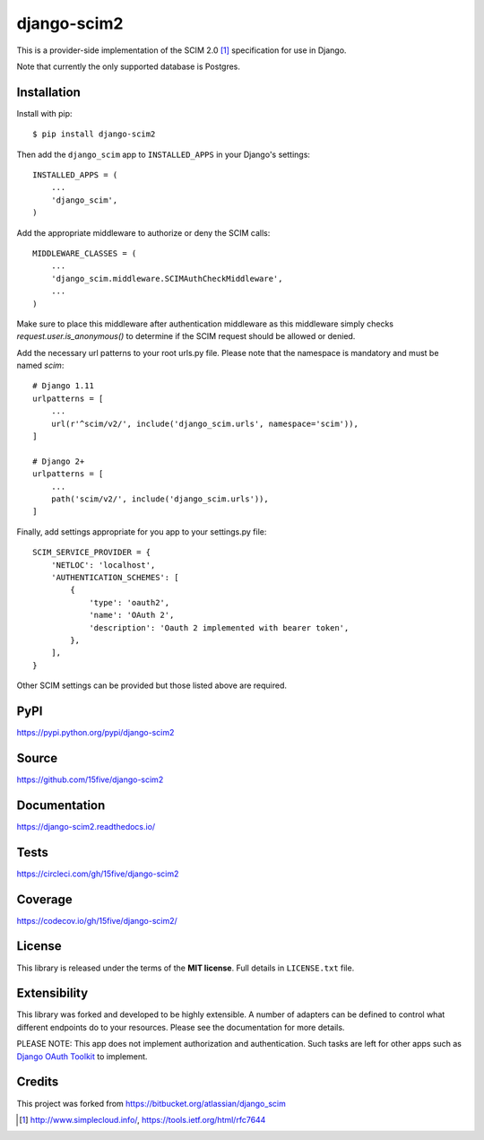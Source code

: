django-scim2
============

|tests| |coverage| |docs|

This is a provider-side implementation of the SCIM 2.0 [1]_
specification for use in Django.

Note that currently the only supported database is Postgres.


Installation
------------

Install with pip::

$ pip install django-scim2

Then add the ``django_scim`` app to ``INSTALLED_APPS`` in your Django's settings::

    INSTALLED_APPS = (
        ...
        'django_scim',
    )

Add the appropriate middleware to authorize or deny the SCIM calls::

    MIDDLEWARE_CLASSES = (
        ...
        'django_scim.middleware.SCIMAuthCheckMiddleware',
        ...
    )

Make sure to place this middleware after authentication middleware as this
middleware simply checks `request.user.is_anonymous()` to determine if the SCIM
request should be allowed or denied.

Add the necessary url patterns to your root urls.py file. Please note that the
namespace is mandatory and must be named `scim`::

    # Django 1.11
    urlpatterns = [
        ...
        url(r'^scim/v2/', include('django_scim.urls', namespace='scim')),
    ]

    # Django 2+
    urlpatterns = [
        ...
        path('scim/v2/', include('django_scim.urls')),
    ]

Finally, add settings appropriate for you app to your settings.py file::

    SCIM_SERVICE_PROVIDER = {
        'NETLOC': 'localhost',
        'AUTHENTICATION_SCHEMES': [
            {
                'type': 'oauth2',
                'name': 'OAuth 2',
                'description': 'Oauth 2 implemented with bearer token',
            },
        ],
    }

Other SCIM settings can be provided but those listed above are required.

PyPI
----

https://pypi.python.org/pypi/django-scim2

Source
------

https://github.com/15five/django-scim2

Documentation
-------------

.. |docs| image:: https://readthedocs.org/projects/django-scim2/badge/
  :target: https://django-scim2.readthedocs.io/
  :alt: Documentation Status

https://django-scim2.readthedocs.io/

Tests
-----

.. |tests| image:: https://github.com/15five/django-scim2/workflows/cicd/badge.svg
    :target: https://github.com/15five/django-scim2/actions

https://circleci.com/gh/15five/django-scim2

Coverage
--------

.. |coverage| image:: https://codecov.io/gh/15five/django-scim2/graph/badge.svg
    :target: https://codecov.io/gh/15five/django-scim2

https://codecov.io/gh/15five/django-scim2/

License
-------

This library is released under the terms of the **MIT license**. Full details in ``LICENSE.txt`` file.


Extensibility
-------------

This library was forked and developed to be highly extensible. A number of
adapters can be defined to control what different endpoints do to your resources.
Please see the documentation for more details.

PLEASE NOTE: This app does not implement authorization and authentication.
Such tasks are left for other apps such as `Django OAuth Toolkit`_ to implement.

.. _`Django OAuth Toolkit`: https://github.com/evonove/django-oauth-toolkit

Credits
-------

This project was forked from https://bitbucket.org/atlassian/django_scim


.. [1] http://www.simplecloud.info/, https://tools.ietf.org/html/rfc7644

